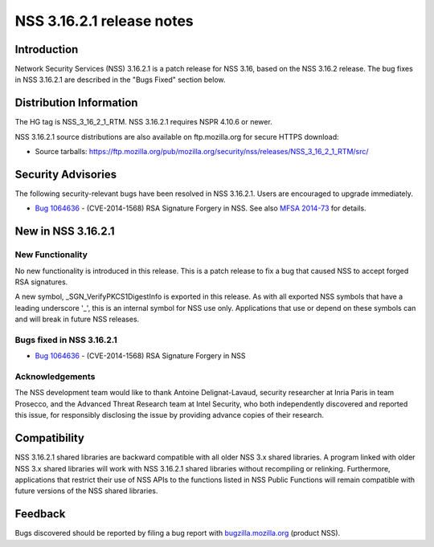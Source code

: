 .. _Mozilla_Projects_NSS_NSS_3_16_2_1_release_notes:

==========================
NSS 3.16.2.1 release notes
==========================
.. _Introduction:

Introduction
------------

Network Security Services (NSS) 3.16.2.1 is a patch release for NSS 3.16, based on the NSS 3.16.2
release. The bug fixes in NSS 3.16.2.1 are described in the "Bugs Fixed" section below.

.. _Distribution_Information:

Distribution Information
------------------------

The HG tag is NSS_3_16_2_1_RTM. NSS 3.16.2.1 requires NSPR 4.10.6 or newer.

NSS 3.16.2.1 source distributions are also available on ftp.mozilla.org for secure HTTPS download:

-  Source tarballs:
   https://ftp.mozilla.org/pub/mozilla.org/security/nss/releases/NSS_3_16_2_1_RTM/src/

.. _Security_Advisories:

Security Advisories
-------------------

The following security-relevant bugs have been resolved in NSS 3.16.2.1. Users are encouraged to
upgrade immediately.

-  `Bug 1064636 <https://bugzilla.mozilla.org/show_bug.cgi?id=1064636>`__ - (CVE-2014-1568) RSA
   Signature Forgery in NSS. See also `MFSA
   2014-73 <https://www.mozilla.org/security/announce/2014/mfsa2014-73.html>`__ for details.

.. _New_in_NSS_3.16.2.1:

New in NSS 3.16.2.1
-------------------

.. _New_Functionality:

New Functionality
~~~~~~~~~~~~~~~~~

No new functionality is introduced in this release. This is a patch release to fix a bug that caused
NSS to accept forged RSA signatures.

A new symbol, \_SGN_VerifyPKCS1DigestInfo is exported in this release. As with all exported NSS
symbols that have a leading underscore '_', this is an internal symbol for NSS use only.
Applications that use or depend on these symbols can and will break in future NSS releases.

.. _Bugs_fixed_in_NSS_3.16.2.1:

Bugs fixed in NSS 3.16.2.1
~~~~~~~~~~~~~~~~~~~~~~~~~~

-  `Bug 1064636 <https://bugzilla.mozilla.org/show_bug.cgi?id=1064636>`__ - (CVE-2014-1568) RSA
   Signature Forgery in NSS

.. _Acknowledgements:

Acknowledgements
~~~~~~~~~~~~~~~~

The NSS development team would like to thank Antoine Delignat-Lavaud, security researcher at Inria
Paris in team Prosecco, and the Advanced Threat Research team at Intel Security, who both
independently discovered and reported this issue, for responsibly disclosing the issue by providing
advance copies of their research.

.. _Compatibility:

Compatibility
-------------

NSS 3.16.2.1 shared libraries are backward compatible with all older NSS 3.x shared libraries. A
program linked with older NSS 3.x shared libraries will work with NSS 3.16.2.1 shared libraries
without recompiling or relinking. Furthermore, applications that restrict their use of NSS APIs to
the functions listed in NSS Public Functions will remain compatible with future versions of the NSS
shared libraries.

.. _Feedback:

Feedback
--------

Bugs discovered should be reported by filing a bug report with
`bugzilla.mozilla.org <https://bugzilla.mozilla.org/enter_bug.cgi?product=NSS>`__ (product NSS).